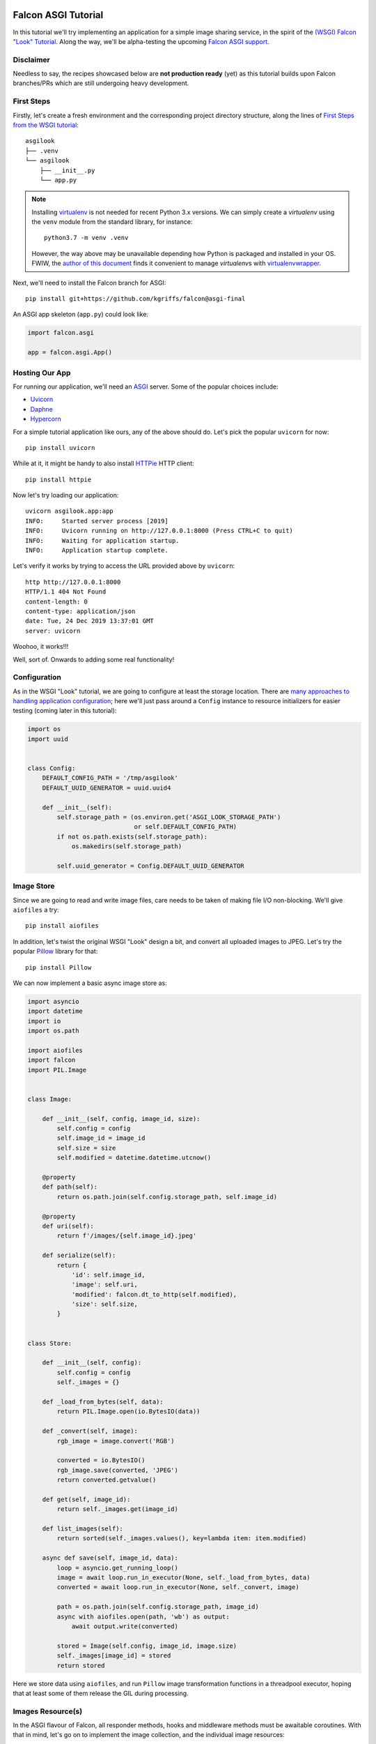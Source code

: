 |Build Status|

Falcon ASGI Tutorial
====================

In this tutorial we'll try implementing an application for a simple image
sharing service, in the spirit of the
`(WSGI) Falcon "Look" Tutorial
<https://falcon.readthedocs.io/en/stable/user/tutorial.html>`_. Along the way,
we'll be alpha-testing the upcoming
`Falcon ASGI support
<https://gist.github.com/kgriffs/a719c84aa33069d8dcf98b925135da39>`_.


Disclaimer
----------

Needless to say, the recipes showcased below are **not production ready** (yet)
as this tutorial builds upon Falcon branches/PRs which are still undergoing
heavy development.


First Steps
-----------

Firstly, let's create a fresh environment and the corresponding project
directory structure, along the lines of
`First Steps from the WSGI tutorial
<https://falcon.readthedocs.io/en/stable/user/tutorial.html#first-steps>`_::

  asgilook
  ├── .venv
  └── asgilook
      ├── __init__.py
      └── app.py


.. note::
   Installing `virtualenv <https://docs.python-guide.org/dev/virtualenvs/>`_ is
   not needed for recent Python 3.x versions. We can simply create a
   *virtualenv* using the ``venv`` module from the standard library,
   for instance::

     python3.7 -m venv .venv

   However, the way above may be unavailable depending how Python is packaged
   and installed in your OS. FWIW, the
   `author of this document <https://github.com/vytas7>`_ finds it convenient
   to manage *virtualenv*\s with
   `virtualenvwrapper <https://virtualenvwrapper.readthedocs.io>`_.

Next, we'll need to install the Falcon branch for ASGI::

  pip install git+https://github.com/kgriffs/falcon@asgi-final

An ASGI app skeleton (``app.py``) could look like:

.. code:: python

   import falcon.asgi

   app = falcon.asgi.App()


Hosting Our App
---------------

For running our application, we'll need an
`ASGI <https://asgi.readthedocs.io/>`_ server. Some of the popular choices
include:

* `Uvicorn <https://www.uvicorn.org/>`_
* `Daphne <https://github.com/django/daphne/>`_
* `Hypercorn <https://pgjones.gitlab.io/hypercorn/>`_

For a simple tutorial application like ours, any of the above should do.
Let's pick the popular ``uvicorn`` for now::

  pip install uvicorn

While at it, it might be handy to also install
`HTTPie <https://github.com/jakubroztocil/httpie>`_ HTTP client::

  pip install httpie


Now let's try loading our application::

  uvicorn asgilook.app:app
  INFO:     Started server process [2019]
  INFO:     Uvicorn running on http://127.0.0.1:8000 (Press CTRL+C to quit)
  INFO:     Waiting for application startup.
  INFO:     Application startup complete.

Let's verify it works by trying to access the URL provided above by
``uvicorn``::

  http http://127.0.0.1:8000
  HTTP/1.1 404 Not Found
  content-length: 0
  content-type: application/json
  date: Tue, 24 Dec 2019 13:37:01 GMT
  server: uvicorn

Woohoo, it works!!!

Well, sort of. Onwards to adding some real functionality!


Configuration
-------------

As in the WSGI "Look" tutorial, we are going to configure at least the storage
location. There are
`many approaches to handling application configuration
<https://falcon.readthedocs.io/en/stable/user/faq.html#what-is-the-recommended-approach-for-making-configuration-variables-available-to-multiple-resource-classes>`_;
here we'll just pass around a ``Config`` instance to resource initializers for
easier testing (coming later in this tutorial):

.. code:: python

    import os
    import uuid


    class Config:
        DEFAULT_CONFIG_PATH = '/tmp/asgilook'
        DEFAULT_UUID_GENERATOR = uuid.uuid4

        def __init__(self):
            self.storage_path = (os.environ.get('ASGI_LOOK_STORAGE_PATH')
                                 or self.DEFAULT_CONFIG_PATH)
            if not os.path.exists(self.storage_path):
                os.makedirs(self.storage_path)

            self.uuid_generator = Config.DEFAULT_UUID_GENERATOR


Image Store
-----------

Since we are going to read and write image files, care needs to be taken of
making file I/O non-blocking. We'll give ``aiofiles`` a try::

  pip install aiofiles

In addition, let's twist the original WSGI "Look" design a bit, and convert
all uploaded images to JPEG. Let's try the popular
`Pillow <https://pillow.readthedocs.io/>`_ library for that::

  pip install Pillow

We can now implement a basic async image store as:

.. code:: python

    import asyncio
    import datetime
    import io
    import os.path

    import aiofiles
    import falcon
    import PIL.Image


    class Image:

        def __init__(self, config, image_id, size):
            self.config = config
            self.image_id = image_id
            self.size = size
            self.modified = datetime.datetime.utcnow()

        @property
        def path(self):
            return os.path.join(self.config.storage_path, self.image_id)

        @property
        def uri(self):
            return f'/images/{self.image_id}.jpeg'

        def serialize(self):
            return {
                'id': self.image_id,
                'image': self.uri,
                'modified': falcon.dt_to_http(self.modified),
                'size': self.size,
            }


    class Store:

        def __init__(self, config):
            self.config = config
            self._images = {}

        def _load_from_bytes(self, data):
            return PIL.Image.open(io.BytesIO(data))

        def _convert(self, image):
            rgb_image = image.convert('RGB')

            converted = io.BytesIO()
            rgb_image.save(converted, 'JPEG')
            return converted.getvalue()

        def get(self, image_id):
            return self._images.get(image_id)

        def list_images(self):
            return sorted(self._images.values(), key=lambda item: item.modified)

        async def save(self, image_id, data):
            loop = asyncio.get_running_loop()
            image = await loop.run_in_executor(None, self._load_from_bytes, data)
            converted = await loop.run_in_executor(None, self._convert, image)

            path = os.path.join(self.config.storage_path, image_id)
            async with aiofiles.open(path, 'wb') as output:
                await output.write(converted)

            stored = Image(self.config, image_id, image.size)
            self._images[image_id] = stored
            return stored

Here we store data using ``aiofiles``, and run ``Pillow`` image transformation
functions in a threadpool executor, hoping that at least some of them release
the GIL during processing.


Images Resource(s)
------------------
In the ASGI flavour of Falcon, all responder methods, hooks and middleware
methods must be awaitable coroutines. With that in mind, let's go on to
implement the image collection, and the individual image resources:

.. code:: python

    import aiofiles
    import falcon


    class Images:

        def __init__(self, config, store):
            self.config = config
            self.store = store

        async def on_get(self, req, resp):
            resp.media = [image.serialize() for image in self.store.list_images()]

        async def on_get_image(self, req, resp, image_id):
            image = self.store.get(str(image_id))
            resp.stream = await aiofiles.open(image.path, 'rb')
            resp.content_type = falcon.MEDIA_JPEG

        async def on_post(self, req, resp):
            data = await req.stream.read()
            image_id = str(self.config.uuid_generator())
            image = await self.store.save(image_id, data)

            resp.location = image.uri
            resp.media = image.serialize()
            resp.status = falcon.HTTP_201

Here, note that we can directly assign an open ``aiofiles`` files to
``resp.stream``.


Running Our Application
-----------------------

Let's refactor our ``app.py`` to allow ``create_app()``\ing whenever we need
it, be it tests or the ASGI application module:

.. code:: python

    import falcon.asgi

    from .config import Config
    from .images import Images
    from .store import Store


    def create_app(config=None):
        config = config or Config()
        store = Store(config)
        images = Images(config, store)

        app = falcon.asgi.App()
        app.add_route('/images', images)
        app.add_route('/images/{image_id:uuid}.jpeg', images, suffix='image')

        return app

The ASGI application now resides in ``asgi.py``:

.. code:: python

    from .app import create_app

    app = create_app()


Running the application is not too dissimilar from the previous command line::

  uvicorn asgilook.asgi:app

Provided ``uvicorn`` is started as per the above command line, let's try
uploading some images::

  http POST localhost:8000/images @/home/user/Pictures/test.png

  HTTP/1.1 201 Created
  content-length: 173
  content-type: application/json
  date: Tue, 24 Dec 2019 17:32:18 GMT
  location: /images/5cfd9fb6-259a-4c72-b8b0-5f4c35edcd3c.jpeg
  server: uvicorn

  {
      "id": "5cfd9fb6-259a-4c72-b8b0-5f4c35edcd3c",
      "image": "/images/5cfd9fb6-259a-4c72-b8b0-5f4c35edcd3c.jpeg",
      "modified": "Tue, 24 Dec 2019 17:32:19 GMT",
      "size": [
          462,
          462
      ]
  }

Accessing the newly uploaded image::

  http localhost:8000/images/5cfd9fb6-259a-4c72-b8b0-5f4c35edcd3c.jpeg

  HTTP/1.1 200 OK
  content-type: image/jpeg
  date: Tue, 24 Dec 2019 17:34:53 GMT
  server: uvicorn
  transfer-encoding: chunked

  +-----------------------------------------+
  | NOTE: binary data not shown in terminal |
  +-----------------------------------------+

We could also open the link in the web browser to verify the converted JPEG
image looks as intended.

Let's check the image collection now::

  http localhost:8000/images

  HTTP/1.1 200 OK
  content-length: 175
  content-type: application/json
  date: Tue, 24 Dec 2019 17:36:31 GMT
  server: uvicorn

  [
      {
          "id": "5cfd9fb6-259a-4c72-b8b0-5f4c35edcd3c",
          "image": "/images/5cfd9fb6-259a-4c72-b8b0-5f4c35edcd3c.jpeg",
          "modified": "Tue, 24 Dec 2019 17:32:19 GMT",
          "size": [
              462,
              462
          ]
      }
  ]

The application file layout should now look like::

  asgilook
  ├── .venv
  └── asgilook
      ├── __init__.py
      ├── app.py
      ├── asgi.py
      ├── config.py
      ├── images.py
      └── store.py

In case you have any issues getting the things up and running, or just prefer
editing files to copy-pasting them, the file tree at this point of tutorial is
available in this repository as ``asgilook_v0.0.1``.


Dynamic Thumbnails
------------------

Let's pretend our image service customers want to render images in multiple
resolutions, for instance, for ``srcset`` for responsive HTML images or other
purposes.

Let's add a new method ``Store.make_thumbnail()`` to perform scaling on the
fly:

.. code:: python

    async def make_thumbnail(self, image, size):
        async with aiofiles.open(image.path, 'rb') as img_file:
            data = await img_file.read()

        loop = asyncio.get_running_loop()
        return await loop.run_in_executor(None, self._resize, data, size)

As well as an internal helper to run the ``Pillow`` thumbnail operation that
is offloaded to a threadpool executor, again, in hoping that Pillow can release
the GIL for some operations:

.. code:: python

    def _resize(self, data, size):
        image = PIL.Image.open(io.BytesIO(data))
        image.thumbnail(size)

        resized = io.BytesIO()
        image.save(resized, 'JPEG')
        return resized.getvalue()

The ``store.Image`` class can be extended to also return URIs to thumbnails:

.. code:: python

    def thumbnails(self):
        def reductions(size, min_size):
            width, height = size
            factor = 2
            while width // factor >= min_size and height // factor >= min_size:
                yield (width // factor, height // factor)
                factor *= 2

        return [
            f'/thumbnails/{self.image_id}/{width}x{height}.jpeg'
            for width, height in reductions(
                self.size, self.config.min_thumb_size)]

Gluing everything together, such as adding a new route inside ``create_app``,
is left as an exercise for the reader.

The new ``thumbnails`` end-point should now render thumbnails on-the-fly::

  http POST localhost:8000/images @/home/user/Pictures/test.png
  HTTP/1.1 201 Created
  content-length: 319
  content-type: application/json
  date: Tue, 24 Dec 2019 18:58:20 GMT
  location: /images/f2375273-8049-4b10-b17e-8851db9ac7af.jpeg
  server: uvicorn

  {
      "id": "f2375273-8049-4b10-b17e-8851db9ac7af",
      "image": "/images/f2375273-8049-4b10-b17e-8851db9ac7af.jpeg",
      "modified": "Tue, 24 Dec 2019 18:58:21 GMT",
      "size": [
          462,
          462
      ],
      "thumbnails": [
          "/thumbnails/f2375273-8049-4b10-b17e-8851db9ac7af/231x231.jpeg",
          "/thumbnails/f2375273-8049-4b10-b17e-8851db9ac7af/115x115.jpeg"
      ]
  }


  http localhost:8000/thumbnails/f2375273-8049-4b10-b17e-8851db9ac7af/115x115.jpeg
  HTTP/1.1 200 OK
  content-length: 2985
  content-type: image/jpeg
  date: Tue, 24 Dec 2019 19:00:14 GMT
  server: uvicorn

  +-----------------------------------------+
  | NOTE: binary data not shown in terminal |
  +-----------------------------------------+

Again, we could also verify thumbnail URIs in the browser or image viewer that
supports HTTP input.


Caching Responses
-----------------

Although scaling thumbnails on-the-fly sounds cool and we also avoid many pesky
small files littering our storage, it also consumes CPU resources, and we would
soon find our application crumbling under load.

Let's thus implement response caching in Redis, utilizing
`aioredis <https://github.com/aio-libs/aioredis>`_ for async support::

  pip install aioredis

We will also need to serialize response data (the ``Content-Type`` header and
the body in the first version); ``msgpack`` should do::

  pip install msgpack

Our application will also need to access a Redis server. Apart from just
installing Redis server on your machine, one could also:

* Spin up Redis in Docker, eg::

    docker run -p 6379:6379 redis

* Considering Redis is installed on the machine, one could also try
  `pifpaf <https://github.com/jd/pifpaf>`_ for spinning up Redis just
  temporarily for ``uvicorn``::

    pifpaf run redis -- uvicorn asgilook.asgi:app

We are going to perform caching in Falcon Middleware. Again, note that all
middleware methods must be asynchronous. A simple cache (``cache.py``) could
look like:

.. code:: python

    import msgpack


    class RedisCache:
        PREFIX = 'asgilook:'
        INVALIDATE_ON = frozenset({'DELETE', 'POST', 'PUT'})
        CACHE_HEADER = 'X-ASGILook-Cache'
        TTL = 3600

        def __init__(self, config):
            self.config = config

            # TODO(vytas): create_redis_pool() is a coroutine, how to run that
            # inside __init__()?
            self.redis = None

        async def serialize_response(self, resp):
            data = await resp.render_body()
            return msgpack.packb([resp.content_type, data], use_bin_type=True)

        def deserialize_response(self, resp, data):
            resp.content_type, resp.data = msgpack.unpackb(data, raw=False)
            resp.complete = True
            resp.context.cached = True

        async def create_pool(self):
            self.redis = await self.config.create_redis_pool(
                self.config.redis_host)

        async def process_request(self, req, resp):
            resp.context.cached = False

            if req.method in self.INVALIDATE_ON:
                return

            if self.redis is None:
                await self.create_pool()

            key = f'{self.PREFIX}/{req.path}'
            data = await self.redis.get(key)
            if data is not None:
                self.deserialize_response(resp, data)
                resp.set_header(self.CACHE_HEADER, 'Hit')
            else:
                resp.set_header(self.CACHE_HEADER, 'Miss')

        async def process_response(self, req, resp, resource, req_succeeded):
            if not req_succeeded:
                return

            key = f'{self.PREFIX}/{req.path}'

            if req.method in self.INVALIDATE_ON:
                await self.redis.delete(key)
            elif not resp.context.cached:
                data = await self.serialize_response(resp)
                await self.redis.set(key, data, expire=self.TTL)

Now, subsequent access to ``/thumbnails`` should be cached, as indicated by the
``x-asgilook-cache`` header::

  http localhost:8000/thumbnails/167308e4-e444-4ad9-88b2-c8751a4e37d4/115x115.jpeg
  HTTP/1.1 200 OK
  content-length: 2985
  content-type: image/jpeg
  date: Tue, 24 Dec 2019 19:46:51 GMT
  server: uvicorn
  x-asgilook-cache: Hit

  +-----------------------------------------+
  | NOTE: binary data not shown in terminal |
  +-----------------------------------------+

.. note::
   Left as another exercise for the reader: individual images are streamed
   directly from ``aiofiles`` instances, and caching therefore does not work
   for them at the moment.

If you wanted to catch up with the tutorial, the file tree at this point is
available in this repository as ``asgilook_v0.0.2``.

The project's structure should now look like this::

  asgilook
  ├── .venv
  └── asgilook
      ├── __init__.py
      ├── app.py
      ├── asgi.py
      ├── cache.py
      ├── config.py
      ├── images.py
      └── store.py


Testing Our Application
-----------------------

So far, so good? We have only tested our application by sending a handful of
requests manually. Have we tested all code paths? Have we covered typical user
inputs to the application?

Having a comprehensive test suite is vital not only for verifying that
application is correctly behaving at the moment, but also limiting the amount
of future regressions introduced into the codebase.

In order to ease testing automation, it would be good to gather our
dependencies that we installed as we went through the tutorial. Furthermore,
many Python testing automation tools such as the popular Tox are best suited to
test a Python package. Let's kill two birds with one stone and define a
``setup.py`` (inside the first ``asgilook``) for our project:

.. code:: python

    #!/usr/bin/env python

    from setuptools import setup, find_packages


    description = 'ASGI version of the Falcon "Look" tutorial.'

    requirements = [
        'falcon @ git+https://github.com/kgriffs/falcon@asgi-final',
        'aiofiles>=0.4.0',
        'aioredis>=1.3.0',
        'msgpack',
        'Pillow>=6.0.0',
    ]

    extras_require = {
        'dev': [
            'httpie',
            'uvicorn>=0.11.0',
        ],
        'test': [
            'pytest',
        ],
    }

    setup(
        name='falcon_asgi_example',
        version='0.0.3dev0',
        description=description,
        long_description=description,
        url='https://github.com/vytas7/falcon-asgi-example',
        author='Vytautas Liuolia',
        author_email='vytautas.liuolia@gmail.com',
        license='Apache v2',
        classifiers=[
            'Development Status :: 3 - Alpha',
            'Intended Audience :: Developers',
            'License :: OSI Approved :: Apache Software License',
            'Programming Language :: Python :: 3.7',
            'Programming Language :: Python :: 3.8',
        ],
        keywords='falcon asgi async cache redis uvicorn',
        packages=find_packages(exclude=['contrib', 'docs', 'test*']),
        python_requires='>=3.7',
        install_requires=requirements,
        extras_require=extras_require,
        package_data={},
        data_files=[],
    )

We will also introduce a simplistic ``tox.ini``, invoking ``flake8`` checks as
well as running ``pytest`` against our test suite::

  [tox]
  envlist = flake8, py37

  [testenv:flake8]
  basepython = python3.7
  skip_install = true
  deps =
      flake8
  commands =
      flake8 setup.py asgilook/ tests/

  [testenv]
  deps =
      .[test]
  commands =
      pytest tests/

Wait... what test suite? Let's create a dummy test in ``tests/test_image.py``
just to verify our test and packaging setup is working:

.. code:: python

    def test_setup():
        pass

If you don't already have ``tox`` around, install it in the current
environment::

  pip install tox

And, let's run our tests::

  tox

  <...>

  tests/test_images.py .                                             [100%]

  =========================== 1 passed in 0.00s ============================
  ________________________________ summary _________________________________
    flake8: commands succeeded
    py37: commands succeeded
    congratulations :)

Woohoo, success!

In order to implement actual tests, we'll need to revise our dependencies and
decide which abstraction level we are after:

* Will we run a real Redis server?
* Will we store "real" files or just provide a fixture for ``aiofiles``?
* Will we use mocks and monkey patching, or would we inject dependencies?

There is no right and wrong here, as different testing strategies (or a
combination thereof) have their own advantages in terms of test running time,
how easy it is to implement new tests, how close tests are to the "real"
service, and so on.

In order to deliver something working faster, let's allow our tests to access
the real filesystem. We'll leverage the ``ASGI_LOOK_STORAGE_PATH`` envvar in
``config.py`` to override the storage location to Tox's
`envtmpdir <https://tox.readthedocs.io/en/latest/config.html#conf-envtmpdir>`_.

We'll try to avoid running a real Redis server for now by trying out
`Bruce Merry's birdisle <https://github.com/bmerry/birdisle>`_. It builds upon
the Redis codebase, so we should hopefully stay as close to the real Redis as
possible without needing to spin up any servers. We'll include ``birdisle`` in
our test dependencies:

.. code:: python

    extras_require = {
        'dev': [
            'httpie',
            'uvicorn>=0.11.0',
        ],
        'test': [
            'birdisle',
            'pytest',
        ],
    }

Let's write fixtures to replace ``uuid`` and ``aioredis``, and inject them into
our tests via ``conftest.py``:

.. code:: python

    import uuid

    import birdisle.aioredis
    import falcon.asgi
    import falcon.testing
    import pytest

    from asgilook.app import create_app
    from asgilook.config import Config


    @pytest.fixture()
    def predictable_uuid():
        fixtures = (
            uuid.UUID('36562622-48e5-4a61-be67-e426b11821ed'),
            uuid.UUID('3bc731ac-8cd8-4f39-b6fe-1a195d3b4e74'),
            uuid.UUID('ba1c4951-73bc-45a4-a1f6-aa2b958dafa4'),
        )

        def uuid_func():
            try:
                return next(fixtures_it)
            except StopIteration:
                return uuid.uuid4()

        fixtures_it = iter(fixtures)
        return uuid_func


    @pytest.fixture
    def client(predictable_uuid):
        config = Config()
        config.create_redis_pool = birdisle.aioredis.create_redis_pool
        config.uuid_generator = predictable_uuid

        app = create_app(config)
        return falcon.testing.TestClient(app)

``tests/test_images.py`` will now attempt to access our ``/images`` end-point:

.. code:: python

    def test_list_images(client):
        resp = client.simulate_get('/images')

        assert resp.status_code == 200
        assert resp.json == []

The moment of truth::

  tox

Ouch, that did not work. Looking closer at the ``birdisle.aioredis`` source
code, it seems that it requires exactly ``aioredis==1.2.0`` (not the latest
version). Let's try pinning to this version in our ``tox.ini`` in order aid Pip
with dependency resolution, and try again in a fresh test environment::

  tox --recreate

Woohoo! Looking better now.

An exercise for the reader: expand our first test to make sure subsequent
access to ``/images`` is cached by checking the ``X-ASGILook-Cache``
header. To verify, run ``tox`` again!

We need to more tests now!

Feel free to try writing some yourself. Otherwise, check out ``asgilook/tests``
in this repository.

Writing tests may also help to find erroneous application behaviour that was
missed by manual testing. For instance, we noticed that routes accepting an
``image_id:uuid`` parameter were exploding with a 500 if the provided
``image_id`` was not found in the store. That is now fixed.

Furthermore, we have realized that thumbnail resolutions are not validated
against what we are exposing in the API. That is now also fixed.


Code Coverage
-------------

How much of our ``asgilook`` code is covered by these tests?

And easy way to get the coverage report is using the ``pytest-cov``
plugin. Adding it to our test requirements and ``tox.ini`` should do the
trick. The end of ``tox.ini`` should now read::

  commands =
      pytest --cov=asgilook --cov-report=term-missing tests/

  [coverage:run]
  omit =
      asgilook/asgi.py

Oh, wow! We do happen to have full line coverage.

We could turn this fact into a future requirement by specifying
``--cov-fail-under=100`` in our Tox command.

.. note::
   The ``pytest-cov`` plugin is quite simplistic; more advanced testing
   strategies such as combining different type of tests and/or running the same
   tests in multiple environments would most probably involve running
   ``coverage`` directly, and combining results.


ASGI Application Lifespan
-------------------------

Remember the issue with the ``create_redis_pool()`` coroutine being unsuitable
for the resource ``__init__.py``?

An ASGI application server emits lifespan events such as application startup
and shutdown. Could we instead initialize the Redis pool upon startup? Let's
add the ``process_startup`` event to our Redis cache middleware:

.. code:: python

    async def process_startup(self, scope, event):
        self.redis = await self.config.create_redis_pool(
            self.config.redis_host)

We can also remove the related machinery to check for its value, and register
the cache component in ``create_app()``:

.. code:: python

    # <...>

    app = falcon.asgi.App(middleware=[cache])
    app.add_lifespan_handler(cache)
    app.add_route('/images', images)
    app.add_route('/images/{image_id:uuid}.jpeg', images, suffix='image')
    app.add_route('/thumbnails/{image_id:uuid}/{width:int}x{height:int}.jpeg',
                  thumbnails)

Is it OK for a middleware component to double as a lifespan handler? Well, we
could at least try. Let's spin up ``uvicorn`` again... Wow, it seems to work as
expected!

We just need to check that the tests still work::

  tox

Ouch. Two tests asserting cache hits now report "Miss" instead... This seems to
happen because every simulated request is apparently run inside a separate
application lifecycle. Let's tweak our cache initialization not to create a new
Redis pool if we've already got one:

.. code:: python

    async def process_startup(self, scope, event):
        if self.redis is None:
            self.redis = await self.config.create_redis_pool(
                self.config.redis_host)

Phew, that gets the job done! The tests pass again.

You can find the current status of our ``asgilook`` in this repository.
The current file tree should look like::

  asgilook
  ├── .venv
  ├── asgilook
  │   ├── __init__.py
  │   ├── app.py
  │   ├── asgi.py
  │   ├── cache.py
  │   ├── config.py
  │   ├── images.py
  │   └── store.py
  ├── tests
  │   ├── __init__.py
  │   ├── conftest.py
  │   ├── test_images.py
  │   └── test_thumbnails.py
  ├── setup.py
  └── tox.ini


What Now?
---------

We have now hopefully got a better feeling of the upcoming Falcon ASGI
interface, as well as tested a fair bit along the way.

A few things still left to try:

* Asynchronous error handlers.
* Iterating request stream messages directly (as opposed to the synthesized
  ``read()`` we have used to get the uploaded image data in this tutorial).
* Decorating responders with async hooks.
* Define and use custom async media handlers (tested separately by the author,
  but not presented in this tutorial yet).
* SSE events.

Our first Falcon+ASGI application could be improved in numerous ways:

* Make image store persistent and reusable across worker processes.
  Maybe by using a database?
* Improve error handling for malformed images.
* Check how and when Pillow releases the GIL, and tune what is offloaded to a
  threadpool executor.
* Test `Pillow-SIMD <https://pypi.org/project/Pillow-SIMD/>`_ to boost
  performance.
* In addition to line coverage, check branch coverage.
* ...And much more (patches welcome as they say)!

Also, stay tuned to our progress towards Falcon 3.0!
https://gist.github.com/kgriffs/a719c84aa33069d8dcf98b925135da39


.. |Build Status| image:: https://api.travis-ci.org/vytas7/falcon-asgi-example.svg
   :target: https://travis-ci.org/vytas7/falcon-asgi-example
